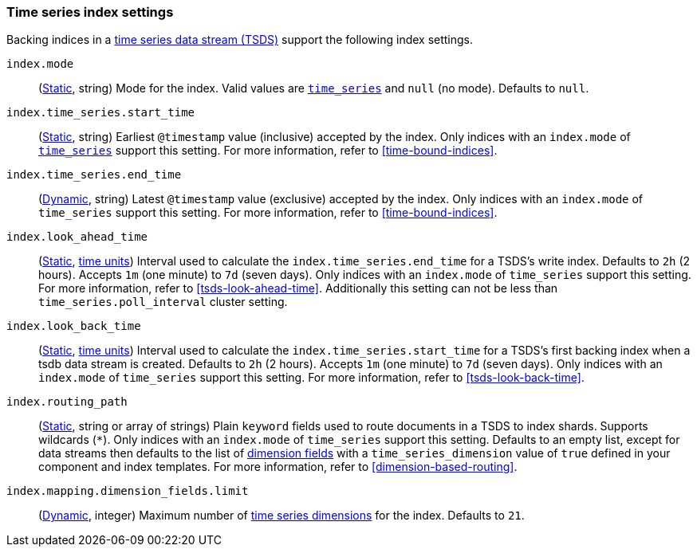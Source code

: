 [[tsds-index-settings]]
=== Time series index settings

Backing indices in a <<tsds,time series data stream (TSDS)>> support the
following index settings.

[[index-mode]]
`index.mode`::
(<<_static_index_settings,Static>>, string) Mode for the index.
Valid values are <<time-series-mode,`time_series`>> and `null` (no mode).
Defaults to `null`.

[[index-time-series-start-time]]
`index.time_series.start_time`::
(<<_static_index_settings,Static>>, string) Earliest `@timestamp`
value (inclusive) accepted by the index. Only indices with an `index.mode` of
<<time-series-mode,`time_series`>> support this setting. For more information,
refer to <<time-bound-indices>>.

[[index-time-series-end-time]]
`index.time_series.end_time`::
(<<dynamic-index-settings,Dynamic>>, string) Latest `@timestamp`
value (exclusive) accepted by the index. Only indices with an `index.mode` of
`time_series` support this setting. For more information, refer to
<<time-bound-indices>>.

[[index-look-ahead-time]]
`index.look_ahead_time`::
(<<_static_index_settings,Static>>, <<time-units,time units>>)
Interval used to calculate the `index.time_series.end_time` for a TSDS's write
index. Defaults to `2h` (2 hours). Accepts `1m` (one minute) to `7d` (seven
days). Only indices with an `index.mode` of `time_series` support this setting.
For more information, refer to <<tsds-look-ahead-time>>. Additionally this setting
can not be less than `time_series.poll_interval` cluster setting.

[[index-look-back-time]]
`index.look_back_time`::
(<<_static_index_settings,Static>>, <<time-units,time units>>)
Interval used to calculate the `index.time_series.start_time` for a TSDS's first
backing index when a tsdb data stream is created. Defaults to `2h` (2 hours).
Accepts `1m` (one minute) to `7d` (seven days). Only indices with an `index.mode`
of `time_series` support this setting. For more information,
refer to <<tsds-look-back-time>>.

[[index-routing-path]] `index.routing_path`::
(<<_static_index_settings,Static>>, string or array of strings) Plain `keyword`
fields used to route documents in a TSDS to index shards. Supports wildcards
(`*`). Only indices with an `index.mode` of `time_series` support this setting.
Defaults to an empty list, except for data streams then defaults to the list
of <<time-series-dimension,dimension fields>> with a `time_series_dimension`
value of `true` defined in your component and index templates. For more
information, refer to <<dimension-based-routing>>.

[[index-mapping-dimension-fields-limit]]
// tag::dimensions-limit[]
`index.mapping.dimension_fields.limit`::
(<<dynamic-index-settings,Dynamic>>, integer)
Maximum number of <<time-series-dimension,time series dimensions>> for the
index. Defaults to `21`.
// end::dimensions-limit[]
